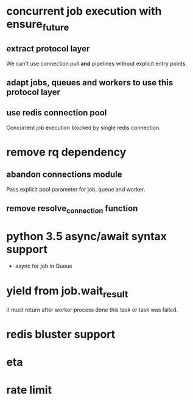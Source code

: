 * concurrent job execution with ensure_future
** extract protocol layer
   We can't use connection pull *and* pipelines without explicit entry points.
** adapt jobs, queues and workers to use this protocol layer
** use redis connection pool
   Concurrent job execution blocked by single redis connection.
* remove rq dependency
** abandon connections module
   Pass explicit pool parameter for job, queue and worker.
** remove resolve_connection function
* python 3.5 async/await syntax support
  - async for job in Queue
* yield from job.wait_result
  It must return after worker process done this task or task was failed.
* redis bluster support
* eta
* rate limit
